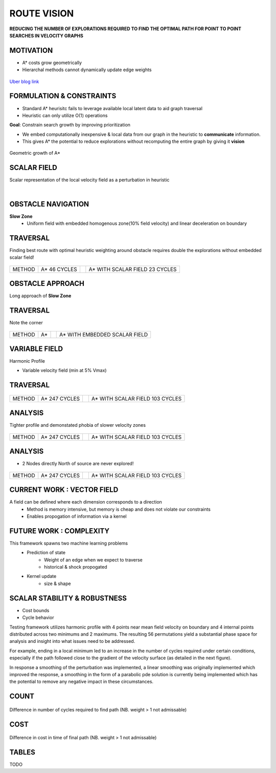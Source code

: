 ROUTE VISION
============

**REDUCING THE NUMBER OF EXPLORATIONS REQUIRED TO FIND THE OPTIMAL PATH
FOR POINT TO POINT SEARCHES IN VELOCITY GRAPHS**

MOTIVATION
----------

* A* costs grow geometrically
* Hierarchal methods cannot dynamically update edge weights

.. figure:: ..//images/uber.png
   :align: center
   :scale: 40 %

`Uber blog link <https://eng.uber.com/engineering-an-efficient-route/>`_

FORMULATION & CONSTRAINTS
-------------------------

* Standard A* heurisitc fails to leverage available local latent data to aid graph traversal
* Heuristic can only utilize O(1) operations 

**Goal**: Constrain search growth by improving prioritization

* We embed computationally inexpensive & local data from our graph in the heuristic to **communicate** information.
* This gives A* the potential to reduce explorations without recomputing the entire graph by giving it **vision**

.. figure:: ..//images/Astar_progress_animation.gif
   :align: center
   :scale: 95 %
   
   Geometric growth of A*

SCALAR FIELD
------------

Scalar representation of the local velocity field as a perturbation in heuristic

.. math::
  :nowrap:

   \begin{eqnarray}
      f(n) & = &  g(n) + {\epsilon}h(n) \\
      g(n) & = & cost_{time}(n) \\
      h_{A^*}(n_{i+1}) & = & min_{target}[cost_{time}(x_{ni+1})] \\
      h_{Av^*}(n_{i+1}) & = &  min_{target}[cost_{time}(x_{ni+1},v_{ni+1})]
   \end{eqnarray}


|

.. image:: ../images/map_traffic.png
   :align: left
   :scale: 40 %

OBSTACLE NAVIGATION
-------------------

**Slow Zone**
    * Uniform field with embedded homogenous zone(10% field velocity) and linear deceleration on boundary

.. figure:: ..//images/obstacle_graph.png
   :align: center
   :scale: 50 %

TRAVERSAL
---------
Finding best route with optimal heuristic weighting around obstacle requires double the explorations without embedded scalar field!

.. figure:: ..//images/obstacle_comp.gif
   :align: center
   :scale: 60 %

========== ============ =================== ==============================
METHOD     A* 46 CYCLES                     A* WITH SCALAR FIELD 23 CYCLES
========== ============ =================== ==============================

OBSTACLE APPROACH
-----------------
Long approach of **Slow Zone**

.. figure:: ..//images/long.png
   :align: center
   :scale: 50 %


TRAVERSAL
---------

Note the corner

.. figure:: ..//images/comp_long.gif
   :align: center
   :scale: 65 %

====== == ======================  =============================
METHOD A*                         A* WITH EMBEDDED SCALAR FIELD
====== == ======================  =============================

VARIABLE FIELD
--------------

Harmonic Profile

* Variable velocity field (min at 5% Vmax) 

.. figure:: ..//images/harmonic.png
   :align: center
   :scale: 50 %

TRAVERSAL
---------

.. figure:: ..//images/comp_harm.gif
   :align: center
   :scale: 50 %

====== ================== ====== ===============================
METHOD A* 247 CYCLES             A* WITH SCALAR FIELD 103 CYCLES
====== ================== ====== ===============================

ANALYSIS
--------

Tighter profile and demonstated phobia of slower velocity zones

.. figure:: ..//images/harmonic_comb_end.png
   :align: center
   :scale: 75 %

====== ================== ====== ===============================
METHOD A* 247 CYCLES             A* WITH SCALAR FIELD 103 CYCLES
====== ================== ====== ===============================
    
ANALYSIS
--------

* 2 Nodes directly North of source are never explored!

.. figure:: ..//images/two_nodes.png
   :align: center
   :scale: 75 %

====== ================== ============ ===============================
METHOD A* 247 CYCLES                   A* WITH SCALAR FIELD 103 CYCLES
====== ================== ============ ===============================

CURRENT WORK \: VECTOR FIELD 
----------------------------

.. math::
  :nowrap:

   \begin{eqnarray}
      k & = & kernel \\
      \vec{v_{ni+1}} & = & w(v_{ni+1}, \vec{x_{ni}}, \vec{x_{ni+1}}, k_{r}) \\
      h_{Av^*}(n_{i+1}) & = &  min_{target}[cost_{time}(x_{ni+1},\vec{v_{ni+1}})]
   \end{eqnarray}

A field can be defined where each dimension corresponds to a direction
    * Method is memory intensive, but memory is cheap and does not violate our constraints
    * Enables propogation of information via a kernel


.. figure:: ../images/layers.png
   :align: center
   :scale: 60 %


FUTURE WORK \: COMPLEXITY
-------------------------
This framework spawns two machine learning problems
    * Prediction of state
        - Weight of an edge when we expect to traverse
        - historical & shock propogated
    * Kernel update
        - size & shape

.. figure:: ../images/Stationary_velocity_field.png
   :align: center
   :scale: 80 %

SCALAR STABILITY & ROBUSTNESS
-----------------------------

* Cost bounds
* Cycle behavior

Testing framework utilizes harmonic profile with 4 points near mean field velocity
on boundary and 4 internal points distributed across two minimums and 2
maximums. The resulting 56 permutations yield a substantial phase space for
analysis and insight into what issues need to be addressed.

For example, ending in a local minimum led to an increase in the number of cycles
required under certain conditions, especially if the path followed close to the gradient of the 
velocity surface (as detailed in the next figure).

In response a smoothing of the perturbation was implemented, a linear smoothing
was originally implemented which improved the response, a smoothing in the form
of a parabolic pde solution is currently being implemented which has the potential
to remove any negative impact in these circumstances.


COUNT
-----
.. figure:: ..//images/count.png
   :scale: 75 %
   :align: center

   Difference in number of cycles required to find path (NB. weight > 1 not admissable)

COST
----
.. figure:: ..//images/cost.png
   :scale: 75 %
   :align: center

   Difference in cost in time of final path (NB. weight > 1 not admissable)

TABLES
------

TODO
